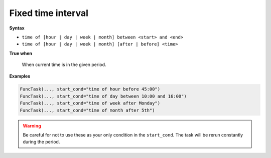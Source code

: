 
.. _cond-fixedinterval:

Fixed time interval
-------------------

**Syntax**

- ``time of [hour | day | week | month] between <start> and <end>``
- ``time of [hour | day | week | month] [after | before] <time>``

**True when**

  When current time is in the given period. 

**Examples**

.. code-block:: python

    FuncTask(..., start_cond="time of hour before 45:00")
    FuncTask(..., start_cond="time of day between 10:00 and 16:00")
    FuncTask(..., start_cond="time of week after Monday")
    FuncTask(..., start_cond="time of month after 5th")

.. warning::
    Be careful for not to use these as your only condition in the 
    ``start_cond``. The task will be rerun constantly during the 
    period.